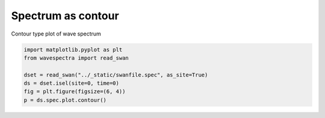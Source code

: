 .. only:: html

    .. note::
        :class: sphx-glr-download-link-note

        Click :ref:`here <sphx_glr_download_auto_gallery_plot_spectra_contour.py>`     to download the full example code
    .. rst-class:: sphx-glr-example-title

    .. _sphx_glr_auto_gallery_plot_spectra_contour.py:


Spectrum as contour
===================

Contour type plot of wave spectrum



.. image:: /auto_gallery/images/sphx_glr_plot_spectra_contour_001.png
    :alt: time = 2016-10-11, site = swanfile
    :class: sphx-glr-single-img






.. code-block:: default

    import matplotlib.pyplot as plt
    from wavespectra import read_swan

    dset = read_swan("../_static/swanfile.spec", as_site=True)
    ds = dset.isel(site=0, time=0)
    fig = plt.figure(figsize=(6, 4))
    p = ds.spec.plot.contour()


.. rst-class:: sphx-glr-timing

   **Total running time of the script:** ( 0 minutes  0.260 seconds)


.. _sphx_glr_download_auto_gallery_plot_spectra_contour.py:


.. only :: html

 .. container:: sphx-glr-footer
    :class: sphx-glr-footer-example



  .. container:: sphx-glr-download sphx-glr-download-python

     :download:`Download Python source code: plot_spectra_contour.py <plot_spectra_contour.py>`



  .. container:: sphx-glr-download sphx-glr-download-jupyter

     :download:`Download Jupyter notebook: plot_spectra_contour.ipynb <plot_spectra_contour.ipynb>`


.. only:: html

 .. rst-class:: sphx-glr-signature

    `Gallery generated by Sphinx-Gallery <https://sphinx-gallery.github.io>`_
